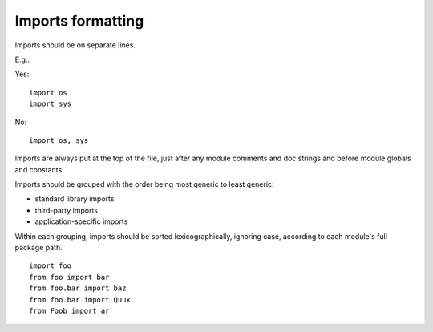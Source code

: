 
.. index::
   pair: python; Imports formatting


.. _python_imports_formatting:

==================
Imports formatting
==================

Imports should be on separate lines.

E.g.:

Yes::

    import os
    import sys

No::

    import os, sys

Imports are always put at the top of the file, just after any module comments
and doc strings and before module globals and constants.

Imports should be grouped with the order being most generic to least generic:

- standard library imports
- third-party imports
- application-specific imports

Within each grouping, imports should be sorted lexicographically, ignoring case,
according to each module's full package path.

::

    import foo
    from foo import bar
    from foo.bar import baz
    from foo.bar import Quux
    from Foob import ar
